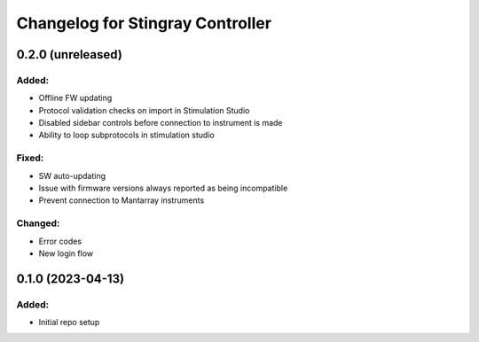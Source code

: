 Changelog for Stingray Controller
=================================

0.2.0 (unreleased)
------------------

Added:
^^^^^^
- Offline FW updating
- Protocol validation checks on import in Stimulation Studio
- Disabled sidebar controls before connection to instrument is made
- Ability to loop subprotocols in stimulation studio

Fixed:
^^^^^^
- SW auto-updating
- Issue with firmware versions always reported as being incompatible
- Prevent connection to Mantarray instruments

Changed:
^^^^^^^^
- Error codes
- New login flow


0.1.0 (2023-04-13)
------------------

Added:
^^^^^^
- Initial repo setup
